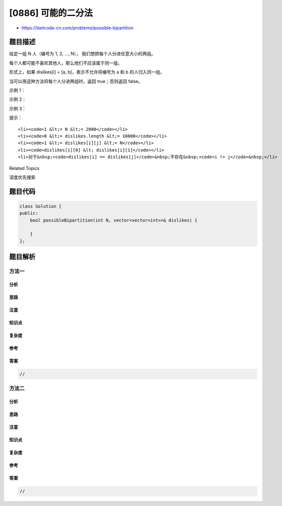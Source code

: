 [0886] 可能的二分法
===================

-  https://leetcode-cn.com/problems/possible-bipartition

题目描述
--------

.. raw:: html

   <p>

给定一组 N 人（编号为 1, 2, ...,
N）， 我们想把每个人分进任意大小的两组。

.. raw:: html

   </p>

.. raw:: html

   <p>

每个人都可能不喜欢其他人，那么他们不应该属于同一组。

.. raw:: html

   </p>

.. raw:: html

   <p>

形式上，如果 dislikes[i] = [a, b]，表示不允许将编号为 a 和 b
的人归入同一组。

.. raw:: html

   </p>

.. raw:: html

   <p>

当可以用这种方法将每个人分进两组时，返回 true；否则返回 false。

.. raw:: html

   </p>

.. raw:: html

   <p>

 

.. raw:: html

   </p>

.. raw:: html

   <ol>

.. raw:: html

   </ol>

.. raw:: html

   <p>

示例 1：

.. raw:: html

   </p>

.. raw:: html

   <pre><strong>输入：</strong>N = 4, dislikes = [[1,2],[1,3],[2,4]]
   <strong>输出：</strong>true
   <strong>解释：</strong>group1 [1,4], group2 [2,3]
   </pre>

.. raw:: html

   <p>

示例 2：

.. raw:: html

   </p>

.. raw:: html

   <pre><strong>输入：</strong>N = 3, dislikes = [[1,2],[1,3],[2,3]]
   <strong>输出：</strong>false
   </pre>

.. raw:: html

   <p>

示例 3：

.. raw:: html

   </p>

.. raw:: html

   <pre><strong>输入：</strong>N = 5, dislikes = [[1,2],[2,3],[3,4],[4,5],[1,5]]
   <strong>输出：</strong>false
   </pre>

.. raw:: html

   <p>

 

.. raw:: html

   </p>

.. raw:: html

   <p>

提示：

.. raw:: html

   </p>

.. raw:: html

   <ol>

::

    <li><code>1 &lt;= N &lt;= 2000</code></li>
    <li><code>0 &lt;= dislikes.length &lt;= 10000</code></li>
    <li><code>1 &lt;= dislikes[i][j] &lt;= N</code></li>
    <li><code>dislikes[i][0] &lt; dislikes[i][1]</code></li>
    <li>对于&nbsp;<code>dislikes[i] == dislikes[j]</code>&nbsp;不存在&nbsp;<code>i != j</code>&nbsp;</li>

.. raw:: html

   </ol>

.. raw:: html

   <div>

.. raw:: html

   <div>

Related Topics

.. raw:: html

   </div>

.. raw:: html

   <div>

.. raw:: html

   <li>

深度优先搜索

.. raw:: html

   </li>

.. raw:: html

   </div>

.. raw:: html

   </div>

题目代码
--------

.. code:: cpp

    class Solution {
    public:
        bool possibleBipartition(int N, vector<vector<int>>& dislikes) {

        }
    };

题目解析
--------

方法一
~~~~~~

分析
^^^^

思路
^^^^

注意
^^^^

知识点
^^^^^^

复杂度
^^^^^^

参考
^^^^

答案
^^^^

.. code:: cpp

    //

方法二
~~~~~~

分析
^^^^

思路
^^^^

注意
^^^^

知识点
^^^^^^

复杂度
^^^^^^

参考
^^^^

答案
^^^^

.. code:: cpp

    //
